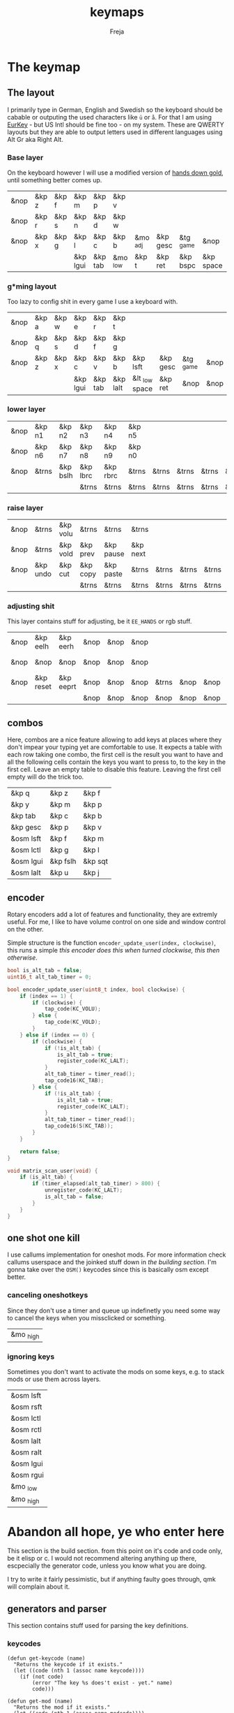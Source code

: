 #+title: keymaps
#+author: Freja
#+startup: content

* The keymap
** The layout
I primarily type in German, English and Swedish so the keyboard should be cabable or outputing the used characters like ~ü~ or ~å~.
For that I am using [[https://eurkey.steffen.bruentjen.eu/][EurKey]] - but US Intl should be fine too - on my system.  These are QWERTY layouts but they are able to output letters used in different languages using Alt Gr aka Right Alt.

*** Base layer
On the keyboard however I will use a modified version of [[https://sites.google.com/alanreiser.com/handsdown/home?authuser=0#h.rt23wndkh65l][hands down gold]], until something better comes up.
#+name: base_layout
| &nop | &kp z | &kp f | &kp m    | &kp p   | &kp v    |          |          |           |           | &kp semi  | &kp dot  | &kp fslh | &kp sqt | &kp equal | &nop |
| &nop | &kp r | &kp s | &kp n    | &kp d   | &kp w    |          |          |           |           | &kp comma | &kp a    | &kp e    | &kp i   | &kp o     | &nop |
| &nop | &kp x | &kp g | &kp l    | &kp c   | &kp b    | &mo _adj | &kp gesc | &tg _game | &nop      | &kp minus | &kp h    | &kp u    | &kp j   | &kp k     | &nop |
|      |       |       | &kp lgui | &kp tab | &mo _low | &kp t    | &kp ret  | &kp bspc  | &kp space | &mo _high | &kp ralt | &kp mute |         |           |      |
*** g*ming layout
Too lazy to config shit in every game I use a keyboard with.
#+name: game_layout
| &nop | &kp a | &kp w | &kp e    | &kp r   | &kp t    |                |          |           |      | &nop   | &nop   | &kp n3   | &kp n4 | &nop   | &nop |
| &nop | &kp q | &kp s | &kp d    | &kp f   | &kp g    |                |          |           |      | &kp n7 | &kp n1 | &kp n2   | &kp n5 | &kp n6 | &nop |
| &nop | &kp z | &kp x | &kp c    | &kp v   | &kp b    | &kp lsft       | &kp gesc | &tg _game | &nop | &nop   | &nop   | &nop     | &nop   | &nop   | &nop |
|      |       |       | &kp lgui | &kp tab | &kp lalt | &lt _low space | &kp ret  | &nop      | &nop | &nop   | &nop   | &kp mute |        |        |      |
*** lower layer
#+name: low_layout
| &nop | &kp n1 | &kp n2   | &kp n3   | &kp n4   | &kp n5 |       |       |       |       | &kps n1 | &kps n2   | &kps n3   | &kps n4   | &kps n5 | &nop |
| &nop | &kp n6 | &kp n7   | &kp n8   | &kp n9   | &kp n0 |       |       |       |       | &kps n6 | &kps n7   | &kps n8   | &kps n9   | &kps n0 | &nop |
| &nop | &trns  | &kp bslh | &kp lbrc | &kp rbrc | &trns  | &trns | &trns | &trns | &trns | &trns   | &kps lbrc | &kps rbrc | &kps bslh | &trns   | &nop |
|      |        |          | &trns    | &trns    | &trns  | &trns | &trns | &trns | &trns | &trns   | &trns     | &trns     |           |         |      |
*** raise layer
#+name: high_layout
| &nop | &trns    | &kp volu | &trns    | &trns     | &trns    |       |       |       |       | &trns    | &trns    | &trns  | &trns     | &trns | &nop |
| &nop | &trns    | &kp vold | &kp prev | &kp pause | &kp next |       |       |       |       | &kp left | &kp down | &kp up | &kp right | &trns | &nop |
| &nop | &kp undo | &kp cut  | &kp copy | &kp paste | &trns    | &trns | &trns | &trns | &trns | &trns    | &trns    | &trns  | &trns     | &trns | &nop |
|      |          |          | &trns    | &trns     | &trns    | &trns | &trns | &trns | &trns | &trns    | &trns    | &trns  |           |       |      |
*** adjusting shit
This layer contains stuff for adjusting, be it ~EE_HANDS~ or rgb stuff.
#+name: adj_layout
| &nop | &kp eelh  | &kp eerh  | &nop | &nop | &nop |       |      |      |      | &nop | &kp rgbhu | &kp rgbsu | &kp rgbvu | &kp rgbmu | &nop |
| &nop | &nop      | &nop      | &nop | &nop | &nop |       |      |      |      | &nop | &kp rgbhd | &kp rgbsd | &kp rgbvd | &kp rgbmd | &nop |
| &nop | &kp reset | &kp eeprt | &nop | &nop | &nop | &trns | &nop | &nop | &nop | &nop | &nop      | &nop      | &nop      | &nop      | &nop |
|      |           |           | &nop | &nop | &nop | &nop  | &nop | &nop | &nop | &nop | &nop      | &nop      |           |           |      |
** combos
Here, combos are a nice feature allowing to add keys at places where they don't impear your typing yet are comfortable to use.
It expects a table with each row taking one combo, the first cell is the result you want to have and all the following cells contain the keys you want to press to, to the key in the first cell.
Leave an empty table to disable this feature.  Leaving the first cell empty will do the trick too.
#+name: combo-table
| &kp q     | &kp z    | &kp f   |
| &kp y     | &kp m    | &kp p   |
| &kp tab   | &kp c    | &kp b   |
| &kp gesc  | &kp p    | &kp v   |
| &osm lsft | &kp f    | &kp m   |
| &osm lctl | &kp g    | &kp l   |
| &osm lgui | &kp fslh | &kp sqt |
| &osm lalt | &kp u    | &kp j   |
** encoder
Rotary encoders add a lot of features and functionality, they are extremly useful.
For me, I like to have volume control on one side and window control on the other.

Simple structure is the function ~encoder_update_user(index, clockwise)~, this runs a simple /this encoder does this when turned clockwise, this then otherwise/.
#+name: encoder
#+begin_src C :main no :tangle no :results none
bool is_alt_tab = false;
uint16_t alt_tab_timer = 0;

bool encoder_update_user(uint8_t index, bool clockwise) {
    if (index == 1) {
        if (clockwise) {
            tap_code(KC_VOLU);
        } else {
            tap_code(KC_VOLD);
        }
    } else if (index == 0) {
        if (clockwise) {
            if (!is_alt_tab) {
                is_alt_tab = true;
                register_code(KC_LALT);
            }
            alt_tab_timer = timer_read();
            tap_code16(KC_TAB);
        } else {
            if (!is_alt_tab) {
                is_alt_tab = true;
                register_code(KC_LALT);
            }
            alt_tab_timer = timer_read();
            tap_code16(S(KC_TAB));
        }
    }

    return false;
}

void matrix_scan_user(void) {
    if (is_alt_tab) {
        if (timer_elapsed(alt_tab_timer) > 800) {
            unregister_code(KC_LALT);
            is_alt_tab = false;
        }
    }
}
#+end_src
** one shot one kill
I use callums implementation for oneshot mods.  For more information check callums userspace and the joinked stuff down in [[*fixing osm stuff][the building section]].
I'm gonna take over the ~OSM()~ keycodes since this is basically osm except better.
*** canceling oneshotkeys
Since they don't use a timer and queue up indefinetly you need some way to cancel the keys when you missclicked or something.
#+name: cancel-keys
| &mo _high |
*** ignoring keys
Sometimes you don't want to activate the mods on some keys, e.g. to stack mods or use them across layers.
#+name: ignore-keys
| &osm lsft  |
| &osm rsft  |
| &osm lctl  |
| &osm rctl  |
| &osm lalt  |
| &osm ralt  |
| &osm lgui  |
| &osm rgui  |
| &mo _low   |
| &mo _high  |
* Abandon all hope, ye who enter here
This section is the build section. from this point on it's code and code only, be it elisp or c.
I would not recommend altering anything up there, escpecially the generator code, unless you know what you are doing.

I try to write it fairly pessimistic, but if anything faulty goes through, qmk will complain about it.
** generators and parser
This section contains stuff used for parsing the key definitions.
*** keycodes
#+name: keycode-parsing
#+begin_src elisp :results none
(defun get-keycode (name)
  "Returns the keycode if it exists."
  (let ((code (nth 1 (assoc name keycode))))
    (if (not code)
        (error "The key %s does't exist - yet." name)
        code)))

(defun get-mod (name)
  "Returns the mod if it exists."
  (let ((code (nth 1 (assoc name modcode))))
    (if (not code)
        (error "The mod %s does't exist." name)
        code)))

(defun parse-key (word)
  "Parses the expression and returns the keycode.  It takes a string as input and ignores empty expressions"
  (unless (eq word "")
    (pcase word
      ((or "&nop" "xxx")                                                                          "KC_NO, ")
      ((or "&trns" "___" "---")                                                                   "KC_TRNS, ")
      ;; FIXME the `rx` shit does not work when tangling with a script/in batch mode
      ((rx bos "&kp" (+ space) (let head (+ word)) (* space) eos)                                 (concat (get-keycode head) ", "))
      ((rx bos "&kps" (+ space) (let head (+ word)) (* space) eos)                                (format "S(%s), " (get-keycode head)))
      ((rx bos "&kpc" (+ space) (let head (+ word)) (* space) eos)                                (format "C(%s), " (get-keycode head)))
      ((rx bos "&kpa" (+ space) (let head (+ word)) (* space) eos)                                (format "A(%s), " (get-keycode head)))
      ((rx bos "&kpg" (+ space) (let head (+ word)) (* space) eos)                                (format "G(%s), " (get-keycode head)))
      ((rx bos "&tg" (+ space) (let head (+ word)) (* space) eos)                                 (format "TG(%s), " head))
      ((rx bos "&lt" (+ space) (let arg (+ word)) (+ space) (let head (+ word)) (* space) eos)    (format "LT(%s, %s), " arg (get-keycode head)))
      ((rx bos "&mo" (+ space) (let head (+ word)) (* space) eos)                                 (format "MO(%s), " head))
      ((rx bos "&mt" (+ space) (let arg (+ word)) (+ space) (let head (+ word)) (* space) eos)    (format "MT(%s, %s), " (get-mod arg) (get-keycode head)))
      ((rx bos "&osm" (+ space) (let head (+ word)) (* space) eos)                                (format "OSM(%s), " (get-mod head)))
      (-                                                                                          (error "unknown expr `%s`" word)))))
#+end_src
**** tables n shit
A not so complete list of keycodes
#+name: keycode_table
| a     | KC_A      |
| b     | KC_B      |
| c     | KC_C      |
| d     | KC_D      |
| e     | KC_E      |
| f     | KC_F      |
| g     | KC_G      |
| h     | KC_H      |
| i     | KC_I      |
| j     | KC_J      |
| k     | KC_K      |
| l     | KC_L      |
| m     | KC_M      |
| n     | KC_N      |
| o     | KC_O      |
| p     | KC_P      |
| q     | KC_Q      |
| r     | KC_R      |
| s     | KC_S      |
| t     | KC_T      |
| u     | KC_U      |
| v     | KC_V      |
| w     | KC_W      |
| x     | KC_X      |
| y     | KC_Y      |
| z     | KC_Z      |
| n1    | KC_1      |
| n2    | KC_2      |
| n3    | KC_3      |
| n4    | KC_4      |
| n5    | KC_5      |
| n6    | KC_6      |
| n7    | KC_7      |
| n8    | KC_8      |
| n9    | KC_9      |
| n0    | KC_0      |
| ret   | KC_ENTER  |
| esc   | KC_ESC    |
| gesc  | KC_GESC   |
| bspc  | KC_BSPACE |
| del   | KC_DEL    |
| tab   | KC_TAB    |
| space | KC_SPACE  |
| minus | KC_MINUS  |
| equal | KC_EQUAL  |
| lbrc  | KC_LBRC   |
| rbrc  | KC_RBRC   |
| fslh  | KC_SLASH  |
| bslh  | KC_BSLASH |
| semi  | KC_SCOLON |
| dot   | KC_DOT    |
| comma | KC_COMMA  |
| sqt   | KC_QUOTE  |
| grave | KC_GRAVE  |
| lsft  | KC_LSHIFT |
| rsft  | KC_RSHIFT |
| lctl  | KC_LCTRL  |
| rctl  | KC_RCTRL  |
| lalt  | KC_LALT   |
| ralt  | KC_RALT   |
| lgui  | KC_LGUI   |
| rgui  | KC_RGUI   |
| mute  | KC_MUTE   |
| left  | KC_LEFT   |
| down  | KC_DOWN   |
| up    | KC_UP     |
| right | KC_RIGHT  |
| volu  | KC_VOLU   |
| vold  | KC_VOLD   |
| pause | KC_MPLY   |
| next  | KC_MNXT   |
| prev  | KC_MPRV   |
| undo  | KC_UNDO   |
| cut   | KC_CUT    |
| copy  | KC_COPY   |
| paste | KC_PASTE  |
| eelh  | EH_LEFT   |
| eerh  | EH_RGHT   |
| rgbhu | RGB_HUI   |
| rgbhd | RGB_HUD   |
| rgbsu | RGB_SAI   |
| rgbsd | RGB_SAD   |
| rgbvu | RGB_VAI   |
| rgbvd | RGB_VAD   |
| rgbmu | RGB_MOD   |
| rgbmd | RGB_RMOD  |
| reset | RESET     |
| eeprt | EEP_RST   |

A semi complete list of modifier codes
#+name: mod_table
| lsft | MOD_LSFT |
| rsft | MOD_RSFT |
| lctl | MOD_LCTL |
| rctl | MOD_RCTL |
| lalt | MOD_LALT |
| ralt | MOD_RALT |
| lgui | MOD_LGUI |
| rgui | MOD_RGUI |
*** layers
For processing the table and generating the layers
#+name: generate-layer
#+begin_src elisp :var input=base_layout keycode=keycode_table modcode=mod_table :noweb yes :results value drawer
<<keycode-parsing>>

(setq input (flatten-tree input) ; flat is justice
      result "")

(while input
  (let ((word (pop input)))
    (setq result (concat result (parse-key word)))))

(substring result 0 -2)  ; cutting of the last `,` since c macros can't handle trailing commas for shit
;(s-chop-suffix ", " result) <- doesn't work outside emacs
#+end_src
*** combos
Parsing and generating the code for the combos
#+name: combo-enable
#+begin_src elisp :main no :var in=combo-table :result value drawer
(if (equal (caar in) "")
    "no" "yes")
#+end_src

#+name: get-combocount
#+begin_src elisp :main no :var in=combo-table :result value drawer
(length in)
#+end_src

#+name: generate-combosequence
#+begin_src elisp :main no :noweb yes :var in=combo-table keycode=keycode_table modcode=mod_table :result value drawer
<<keycode-parsing>>

(setq result ""
      id 0)  ; too lazy to create names, I just use a running number

(unless (eq (caar in) "")
  (while in
    (setq row (cdr (pop in)))
    (setq result (concat result (format "const uint16_t PROGMEM unique_combo%d[] = { " id)))
    (while row
      (setq result (concat result (parse-key (pop row)))))
    (setq result (concat result "COMBO_END, };\n"))
    (setq id (1+ id)))

    (print result))
#+end_src

#+name: generate-combocombination
#+begin_src elisp :main no :noweb yes :var in=combo-table keycode=keycode_table modcode=mod_table :result value drawer
<<keycode-parsing>>

(setq result "combo_t key_combos[COMBO_COUNT] = { "
      id 0)

(unless (eq (caar in) "")
  (while in
    (setq key (car (pop in))
          result (concat result (format "COMBO(unique_combo%d, %s), " id (s-chop-suffix ", " (parse-key key))))
          id (1+ id)))
  (concat result "};"))
#+end_src
*** osm
#+name: cancel_osm
#+begin_src elisp :main no :noweb yes :var in=cancel-keys keycode=keycode_table modcode=mod_table :results value drawer
<<keycode_parsing>>

(setq result "bool is_oneshot_cancel_key(uint16_t keycode) {\n  switch (keycode) {\n")

(while in
  (unless (eq (parse-key (caar in)) "")
    (setq result (concat result "    case " (s-chop-suffix ", " (parse-key (car (pop in)))) ":\n"))))

(concat result "      return true;\n    default:\n      return false;\n  }\n}")
#+end_src

#+name: ignore_osm
#+begin_src elisp :main no :noweb yes :var in=ignore-keys keycode=keycode_table modcode=mod_table :results value drawer
<<keycode_parsing>>

(setq result "bool is_oneshot_ignored_key(uint16_t keycode) {\n  switch (keycode) {\n")

(while in
  (unless (eq (parse-key (caar in)) "")
    (setq result (concat result "    case " (s-chop-suffix ", " (parse-key (car (pop in)))) ":\n"))))

(concat result "      return true;\n    default:\n      return false;\n  }\n}")
#+end_src

** stuff
Here we take everything from the section before and format these accordingly before taking everything together.
*** header
#+name: header
#+begin_src C :main no :tangle no :results none
/* vim:ro
 * -*- buffer-read-only: t -*-
 *
 * This is autogenerated using babel DO NOT EDIT.
 * Please refer to main.org in [[https://git.sr.ht/~jat/keymap]]
 *
 *
 * Copyright 2021 Freja
 *
 * This program is free software: you can redistribute it and/or modify
 * it under the terms of the GNU General Public License as published by
 * the Free Software Foundation, either version 2 of the License, or
 * (at your option) any later version.
 *
 * This program is distributed in the hope that it will be useful,
 * but WITHOUT ANY WARRANTY; without even the implied warranty of
 * MERCHANTABILITY or FITNESS FOR A PARTICULAR PURPOSE.  See the
 * GNU General Public License for more details.
 *
 * You should have received a copy of the GNU General Public License
 * along with this program.  If not, see <http://www.gnu.org/licenses/>.
 */
#+end_src

*** matrix stuff
#+name: keymap
#+begin_src C :main no :tangle no :noweb yes :results none
enum layers { _base = 0, _game, _low, _high, _adj, };

const uint16_t PROGMEM keymaps[][MATRIX_ROWS][MATRIX_COLS] = {
         [_base] = LAYOUT(<<generate-layer(input=base_layout)>>),
         [_game] = LAYOUT(<<generate-layer(input=game_layout)>>),
         [_low] = LAYOUT(<<generate-layer(input=low_layout)>>),
         [_high] = LAYOUT(<<generate-layer(input=high_layout)>>),
         [_adj] = LAYOUT(<<generate-layer(input=adj_layout)>>),
};
#+end_src

*** combo stuff
#+name: combo
#+begin_src C :main no :noweb yes :result none
<<generate-combosequence()>>
<<generate-combocombination()>>
#+end_src
*** fixing osm stuff
#+name: oneshot
#+begin_src C :main no :noweb yes :results none
<<cancel_osm()>>

<<ignore_osm()>>

<<oneshot_implementation>>

oneshot_state sft_state = os_up_unqueued;
oneshot_state ctl_state = os_up_unqueued;
oneshot_state alt_state = os_up_unqueued;
oneshot_state gui_state = os_up_unqueued;
#+end_src

#+name: update_oneshot_states
#+begin_src C :main no :results none
update_oneshot(&sft_state, KC_LSHIFT, OSM(MOD_LSFT), keycode, record);
update_oneshot(&ctl_state, KC_LCTRL, OSM(MOD_LCTL), keycode, record);
update_oneshot(&alt_state, KC_LALT, OSM(MOD_LALT), keycode, record);
update_oneshot(&gui_state, KC_LGUI, OSM(MOD_LGUI), keycode, record);
#+end_src

#+name: override_oneshot
#+begin_src C :main no :results none
case OSM(MOD_LSFT):
case OSM(MOD_RSFT):
case OSM(MOD_LCTL):
case OSM(MOD_RCTL):
case OSM(MOD_LALT):
case OSM(MOD_RALT):
case OSM(MOD_LGUI):
case OSM(MOD_RGUI):
    return false;
#+end_src
**** the implementation
I just joinked callums oneshot implementation since I don't want to deal with foreign userspace stuff and depend on those.  Look at callums userspace for more information.
#+name: oneshot_implementation
#+begin_src C :main no :results none
// the different states a oneshot key can be in
typedef enum {
    os_up_unqueued,
    os_up_queued,
    os_down_unused,
    os_down_used,
} oneshot_state;

void update_oneshot(oneshot_state *state, uint16_t mod, uint16_t trigger, uint16_t keycode, keyrecord_t *record) {
    if (keycode == trigger) {
        if (record->event.pressed) {
            // Trigger keydown
            if (*state == os_up_unqueued) {
                register_code(mod);
            }
            ,*state = os_down_unused;
        } else {
            // Trigger keyup
            switch (*state) {
                case os_down_unused:
                    // If we didn't use the mod while trigger was held, queue it.
                    ,*state = os_up_queued;
                    break;
                case os_down_used:
                    // If we did use the mod while trigger was held, unregister it.
                    ,*state = os_up_unqueued;
                    unregister_code(mod);
                    break;
                default:
                    break;
            }
        }
    } else {
        if (record->event.pressed) {
            if (is_oneshot_cancel_key(keycode) && *state != os_up_unqueued) {
                // Cancel oneshot on designated cancel keydown.
                ,*state = os_up_unqueued;
                unregister_code(mod);
            }
        } else {
            if (!is_oneshot_ignored_key(keycode)) {
                // On non-ignored keyup, consider the oneshot used.
                switch (*state) {
                    case os_down_unused:
                        ,*state = os_down_used;
                        break;
                    case os_up_queued:
                        ,*state = os_up_unqueued;
                        unregister_code(mod);
                        break;
                    default:
                        break;
                }
            }
        }
    }
}
#+end_src
** putting it all together
*** keymap.c
#+begin_src C :noweb yes :tangle keymap.c :results none :no-expand
<<header>>

#include QMK_KEYBOARD_H

<<keymap>>

#ifdef ENCODER_ENABLE
<<encoder>>
#endif

<<combo>>

<<oneshot>>

bool process_record_user(uint16_t keycode, keyrecord_t *record) {
    <<update_oneshot_states>>

    switch (keycode) {
        <<override_oneshot>>
        default: return true;
    }
}
#+end_src

*** config.h
#+begin_src C :noweb yes :tangle config.h :results none :no-expand
<<header>>

#pragma once

#define EE_HANDS

#define LAYER_STATE_8BIT

#define TAPPING_TERM 300
#define IGNORE_MOD_TAP_INTERRUPT

#ifdef OLED_DRIVER_ENABLE
#define OLED_DISPLAY_128X64
#endif

#ifdef NKRO_ENABLE
#define FORCE_NKRO
#endif

#ifdef RGBLIGHT_ENABLE
#define RGBLIGHT_LED_MAP {0,1,2,9,8,7,4,3,5,6,19,18,17,10,11,12,15,16,14,13}
#define RGBLIGHT_SLEEP
#define RGBLIGHT_EFFECT_BREATHING
#define RGBLIGHT_EFFECT_KNIGHT

#define RGBLIGHT_HUE_STEP 8
#define RGBLIGHT_SAT_STEP 8
#define RGBLIGHT_VAL_STEP 8
#define RGBLIGHT_LIMIT_VAL 150
#endif

#ifdef ENCODER_ENABLE
#define ENCODER_RESOLUTION 2
#define ENCODER_DIRECTION_FLIP
#endif

#ifdef COMBO_ENABLE
#define COMBO_COUNT <<get-combocount()>>
#endif

// define USB_POLLING_INTERVAL_MS 5
#+end_src

*** rules.mk
#+begin_src C :tangle rules.mk :noweb yes :results none :no-expand
OLED_DRIVER_ENABLE = no
WPM_ENABLE = no
RGBLIGHT_ENABLE = yes
COMBO_ENABLE = <<combo-enable()>>
ENCODER_ENABLE = yes

BOOTLOADER=qmk-hid
BOOTLOADER_SIZE=512
#+end_src
